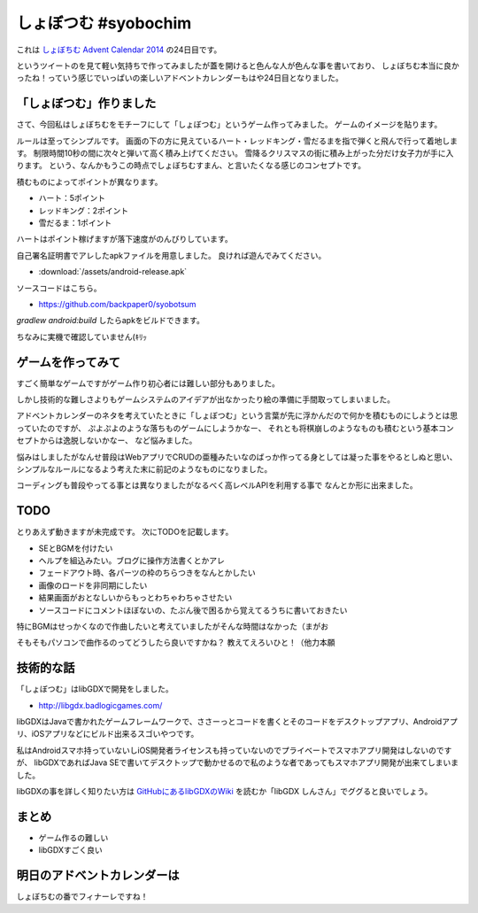 しょぼつむ #syobochim
================================================================================

これは `しょぼちむ Advent Calendar 2014 <http://www.adventar.org/calendars/327>`_
の24日目です。

.. raw:: html

   <blockquote class="twitter-tweet" lang="ja"><p>しょぼちむアドベントカレンダー、作っていただけたらきっと嬉しいんだろうけど、自分で作るのは違う気がする！！！！</p>&mdash; しょぼちむ@精進します (@syobochim) <a href="https://twitter.com/syobochim/status/529187751162163200">2014, 11月 3</a></blockquote>
   <script async src="//platform.twitter.com/widgets.js" charset="utf-8">{}</script>

というツイートのを見て軽い気持ちで作ってみましたが蓋を開けると色んな人が色んな事を書いており、
しょぼちむ本当に良かったね！っていう感じでいっぱいの楽しいアドベントカレンダーもはや24日目となりました。

「しょぼつむ」作りました
--------------------------------------------------------------------------------

さて、今回私はしょぼちむをモチーフにして「しょぼつむ」というゲーム作ってみました。
ゲームのイメージを貼ります。

.. image:: /images/syobotsum_screen_shot.*

ルールは至ってシンプルです。
画面の下の方に見えているハート・レッドキング・雪だるまを指で弾くと飛んで行って着地します。
制限時間10秒の間に次々と弾いて高く積み上げてください。
雪降るクリスマスの街に積み上がった分だけ女子力が手に入ります。
という、なんかもうこの時点でしょぼちむすまん、と言いたくなる感じのコンセプトです。

積むものによってポイントが異なります。

* ハート：5ポイント
* レッドキング：2ポイント
* 雪だるま：1ポイント

ハートはポイント稼げますが落下速度がのんびりしています。

自己署名証明書でアレしたapkファイルを用意しました。
良ければ遊んでみてください。

* :download:`/assets/android-release.apk`

ソースコードはこちら。

* https://github.com/backpaper0/syobotsum

`gradlew android:build` したらapkをビルドできます。

ちなみに実機で確認していません(ｷﾘｯ

ゲームを作ってみて
--------------------------------------------------------------------------------

すごく簡単なゲームですがゲーム作り初心者には難しい部分もありました。

しかし技術的な難しさよりもゲームシステムのアイデアが出なかったり絵の準備に手間取ってしまいました。

アドベントカレンダーのネタを考えていたときに「しょぼつむ」という言葉が先に浮かんだので何かを積むものにしようとは思っていたのですが、
ぷよぷよのような落ちものゲームにしようかなー、
それとも将棋崩しのようなものも積むという基本コンセプトからは逸脱しないかなー、
など悩みました。

悩みはしましたがなんせ普段はWebアプリでCRUDの亜種みたいなのばっか作ってる身としては凝った事をやるとしぬと思い、
シンプルなルールになるよう考えた末に前記のようなものになりました。

コーディングも普段やってる事とは異なりましたがなるべく高レベルAPIを利用する事で
なんとか形に出来ました。

TODO
--------------------------------------------------------------------------------

とりあえず動きますが未完成です。
次にTODOを記載します。

* SEとBGMを付けたい
* ヘルプを組込みたい。ブログに操作方法書くとかアレ
* フェードアウト時、各パーツの枠のちらつきをなんとかしたい
* 画像のロードを非同期にしたい
* 結果画面がおとなしいからもっとわちゃわちゃさせたい
* ソースコードにコメントほぼないの、たぶん後で困るから覚えてるうちに書いておきたい

特にBGMはせっかくなので作曲したいと考えていましたがそんな時間はなかった（まがお

そもそもパソコンで曲作るのってどうしたら良いですかね？
教えてえろいひと！（他力本願

技術的な話
--------------------------------------------------------------------------------

「しょぼつむ」はlibGDXで開発をしました。

* http://libgdx.badlogicgames.com/

libGDXはJavaで書かれたゲームフレームワークで、ささーっとコードを書くとそのコードをデスクトップアプリ、Androidアプリ、iOSアプリなどにビルド出来るスゴいやつです。

私はAndroidスマホ持っていないしiOS開発者ライセンスも持っていないのでプライベートでスマホアプリ開発はしないのですが、
libGDXであればJava SEで書いてデスクトップで動かせるので私のような者であってもスマホアプリ開発が出来てしまいました。

libGDXの事を詳しく知りたい方は `GitHubにあるlibGDXのWiki <https://github.com/libgdx/libgdx/wiki>`_
を読むか「libGDX しんさん」でググると良いでしょう。

まとめ
--------------------------------------------------------------------------------

* ゲーム作るの難しい
* libGDXすごく良い

明日のアドベントカレンダーは
--------------------------------------------------------------------------------

しょぼちむの番でフィナーレですね！

.. author:: default
.. categories:: none
.. tags:: syobochim, Java, libGDX
.. comments::
